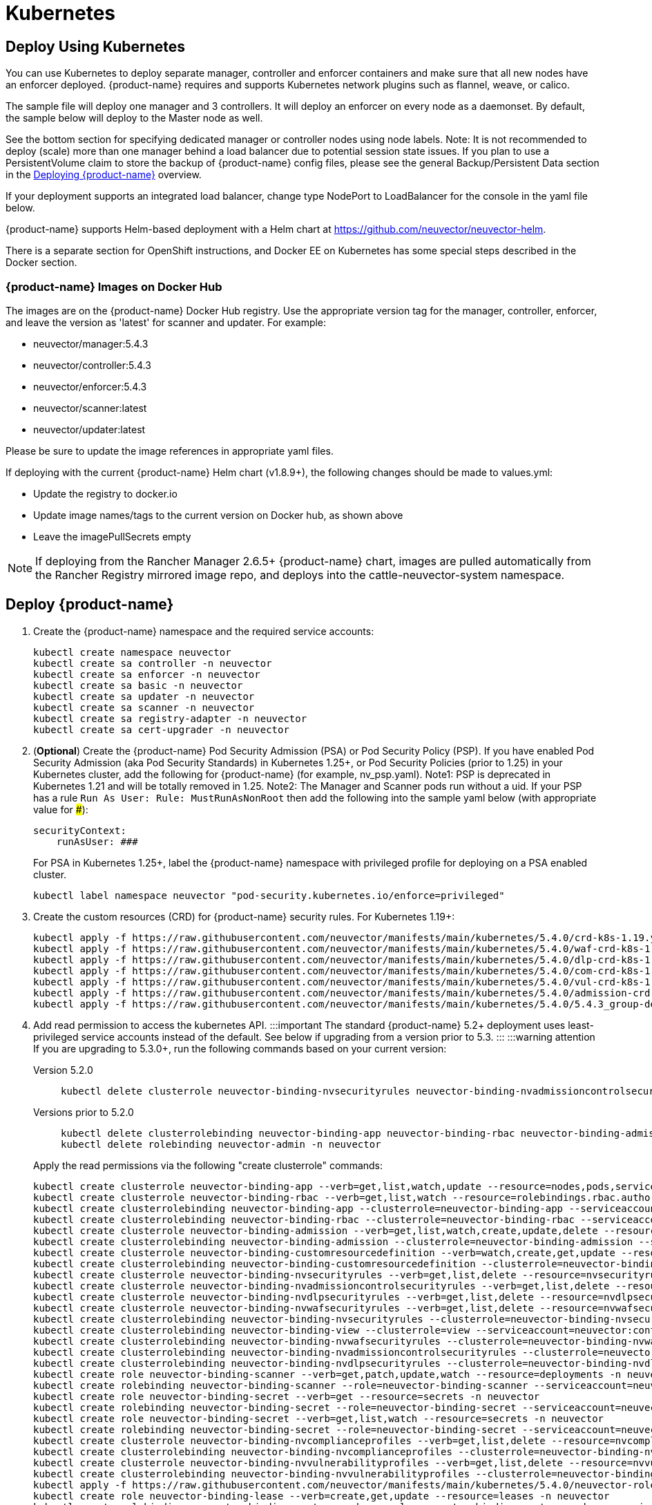 = Kubernetes
:page-opendocs-origin: /02.deploying/02.kubernetes/02.kubernetes.md
:page-opendocs-slug: /deploying/kubernetes

== Deploy Using Kubernetes

You can use Kubernetes to deploy separate manager, controller and enforcer containers and make sure that all new nodes have an enforcer deployed. {product-name} requires and supports Kubernetes network plugins such as flannel, weave, or calico.

The sample file will deploy one manager and 3 controllers. It will deploy an enforcer on every node as a daemonset. By default, the sample below will deploy to the Master node as well.

See the bottom section for specifying dedicated manager or controller nodes using node labels. Note: It is not recommended to deploy (scale) more than one manager behind a load balancer due to potential session state issues. If you plan to use a PersistentVolume claim to store the backup of {product-name} config files, please see the general Backup/Persistent Data section in the xref:production.adoc#_backups_and_persistent_data[Deploying {product-name}] overview.

If your deployment supports an integrated load balancer, change type NodePort to LoadBalancer for the console in the yaml file below.

{product-name} supports Helm-based deployment with a Helm chart at https://github.com/neuvector/neuvector-helm.

There is a separate section for OpenShift instructions, and Docker EE on Kubernetes has some special steps described in the Docker section.

=== {product-name} Images on Docker Hub

The images are on the {product-name} Docker Hub registry. Use the appropriate version tag for the manager, controller, enforcer, and leave the version as 'latest' for scanner and updater. For example:

* neuvector/manager:5.4.3
* neuvector/controller:5.4.3
* neuvector/enforcer:5.4.3
* neuvector/scanner:latest
* neuvector/updater:latest

Please be sure to update the image references in appropriate yaml files.

If deploying with the current {product-name} Helm chart (v1.8.9+), the following changes should be made to values.yml:

* Update the registry to docker.io
* Update image names/tags to the current version on Docker hub, as shown above
* Leave the imagePullSecrets empty

[NOTE]
====
If deploying from the Rancher Manager 2.6.5+ {product-name} chart, images are pulled automatically from the Rancher Registry mirrored image repo, and deploys into the cattle-neuvector-system namespace.
====


== Deploy {product-name}

. Create the {product-name} namespace and the required service accounts: 
+
--
[,shell]
----
kubectl create namespace neuvector
kubectl create sa controller -n neuvector
kubectl create sa enforcer -n neuvector
kubectl create sa basic -n neuvector
kubectl create sa updater -n neuvector
kubectl create sa scanner -n neuvector
kubectl create sa registry-adapter -n neuvector
kubectl create sa cert-upgrader -n neuvector
----
--
. (*Optional*) Create the {product-name} Pod Security Admission (PSA) or Pod Security Policy (PSP). If you have enabled Pod Security Admission (aka Pod Security Standards) in Kubernetes 1.25+, or Pod Security Policies (prior to 1.25) in your Kubernetes cluster, add the following for {product-name} (for example, nv_psp.yaml). Note1: PSP is deprecated in Kubernetes 1.21 and will be totally removed in 1.25. Note2: The Manager and Scanner pods run without a uid. If your PSP has a rule `Run As User: Rule: MustRunAsNonRoot` then add the following into the sample yaml below (with appropriate value for ###):
+
--
[,yaml]
----
securityContext:
    runAsUser: ###
----

For PSA in Kubernetes 1.25+, label the {product-name} namespace with privileged profile for deploying on a PSA enabled cluster. 
[,shell]
----
kubectl label namespace neuvector "pod-security.kubernetes.io/enforce=privileged" 
----
--
. Create the custom resources (CRD) for {product-name} security rules. For Kubernetes 1.19+: 
+
--
[,shell]
----
kubectl apply -f https://raw.githubusercontent.com/neuvector/manifests/main/kubernetes/5.4.0/crd-k8s-1.19.yaml
kubectl apply -f https://raw.githubusercontent.com/neuvector/manifests/main/kubernetes/5.4.0/waf-crd-k8s-1.19.yaml
kubectl apply -f https://raw.githubusercontent.com/neuvector/manifests/main/kubernetes/5.4.0/dlp-crd-k8s-1.19.yaml
kubectl apply -f https://raw.githubusercontent.com/neuvector/manifests/main/kubernetes/5.4.0/com-crd-k8s-1.19.yaml
kubectl apply -f https://raw.githubusercontent.com/neuvector/manifests/main/kubernetes/5.4.0/vul-crd-k8s-1.19.yaml
kubectl apply -f https://raw.githubusercontent.com/neuvector/manifests/main/kubernetes/5.4.0/admission-crd-k8s-1.19.yaml
kubectl apply -f https://raw.githubusercontent.com/neuvector/manifests/main/kubernetes/5.4.0/5.4.3_group-definition-k8s.yaml
----
--
. Add read permission to access the kubernetes API. :::important The standard {product-name} 5.2+ deployment uses least-privileged service accounts instead of the default. See below if upgrading from a version prior to 5.3. ::: :::warning attention If you are upgrading to 5.3.0+, run the following commands based on your current version:
+
--
[tabs]
======
Version 5.2.0::
+
====
[,shell]
----
kubectl delete clusterrole neuvector-binding-nvsecurityrules neuvector-binding-nvadmissioncontrolsecurityrules neuvector-binding-nvdlpsecurityrules neuvector-binding-nvwafsecurityrules 
----
====

Versions prior to 5.2.0::
+
====
[,shell]
----
kubectl delete clusterrolebinding neuvector-binding-app neuvector-binding-rbac neuvector-binding-admission neuvector-binding-customresourcedefinition neuvector-binding-nvsecurityrules neuvector-binding-view neuvector-binding-nvwafsecurityrules neuvector-binding-nvadmissioncontrolsecurityrules neuvector-binding-nvdlpsecurityrules
kubectl delete rolebinding neuvector-admin -n neuvector 
----
====
======

Apply the read permissions via the following "create clusterrole" commands: 

[,shell]
----
kubectl create clusterrole neuvector-binding-app --verb=get,list,watch,update --resource=nodes,pods,services,namespaces
kubectl create clusterrole neuvector-binding-rbac --verb=get,list,watch --resource=rolebindings.rbac.authorization.k8s.io,roles.rbac.authorization.k8s.io,clusterrolebindings.rbac.authorization.k8s.io,clusterroles.rbac.authorization.k8s.io
kubectl create clusterrolebinding neuvector-binding-app --clusterrole=neuvector-binding-app --serviceaccount=neuvector:controller
kubectl create clusterrolebinding neuvector-binding-rbac --clusterrole=neuvector-binding-rbac --serviceaccount=neuvector:controller
kubectl create clusterrole neuvector-binding-admission --verb=get,list,watch,create,update,delete --resource=validatingwebhookconfigurations,mutatingwebhookconfigurations
kubectl create clusterrolebinding neuvector-binding-admission --clusterrole=neuvector-binding-admission --serviceaccount=neuvector:controller
kubectl create clusterrole neuvector-binding-customresourcedefinition --verb=watch,create,get,update --resource=customresourcedefinitions
kubectl create clusterrolebinding neuvector-binding-customresourcedefinition --clusterrole=neuvector-binding-customresourcedefinition --serviceaccount=neuvector:controller
kubectl create clusterrole neuvector-binding-nvsecurityrules --verb=get,list,delete --resource=nvsecurityrules,nvclustersecurityrules
kubectl create clusterrole neuvector-binding-nvadmissioncontrolsecurityrules --verb=get,list,delete --resource=nvadmissioncontrolsecurityrules
kubectl create clusterrole neuvector-binding-nvdlpsecurityrules --verb=get,list,delete --resource=nvdlpsecurityrules
kubectl create clusterrole neuvector-binding-nvwafsecurityrules --verb=get,list,delete --resource=nvwafsecurityrules
kubectl create clusterrolebinding neuvector-binding-nvsecurityrules --clusterrole=neuvector-binding-nvsecurityrules --serviceaccount=neuvector:controller
kubectl create clusterrolebinding neuvector-binding-view --clusterrole=view --serviceaccount=neuvector:controller
kubectl create clusterrolebinding neuvector-binding-nvwafsecurityrules --clusterrole=neuvector-binding-nvwafsecurityrules --serviceaccount=neuvector:controller
kubectl create clusterrolebinding neuvector-binding-nvadmissioncontrolsecurityrules --clusterrole=neuvector-binding-nvadmissioncontrolsecurityrules --serviceaccount=neuvector:controller
kubectl create clusterrolebinding neuvector-binding-nvdlpsecurityrules --clusterrole=neuvector-binding-nvdlpsecurityrules --serviceaccount=neuvector:controller
kubectl create role neuvector-binding-scanner --verb=get,patch,update,watch --resource=deployments -n neuvector
kubectl create rolebinding neuvector-binding-scanner --role=neuvector-binding-scanner --serviceaccount=neuvector:updater --serviceaccount=neuvector:controller -n neuvector
kubectl create role neuvector-binding-secret --verb=get --resource=secrets -n neuvector
kubectl create rolebinding neuvector-binding-secret --role=neuvector-binding-secret --serviceaccount=neuvector:controller -n neuvector
kubectl create role neuvector-binding-secret --verb=get,list,watch --resource=secrets -n neuvector
kubectl create rolebinding neuvector-binding-secret --role=neuvector-binding-secret --serviceaccount=neuvector:controller --serviceaccount=neuvector:enforcer --serviceaccount=neuvector:scanner --serviceaccount=neuvector:registry-adapter -n neuvector
kubectl create clusterrole neuvector-binding-nvcomplianceprofiles --verb=get,list,delete --resource=nvcomplianceprofiles
kubectl create clusterrolebinding neuvector-binding-nvcomplianceprofiles --clusterrole=neuvector-binding-nvcomplianceprofiles --serviceaccount=neuvector:controller
kubectl create clusterrole neuvector-binding-nvvulnerabilityprofiles --verb=get,list,delete --resource=nvvulnerabilityprofiles
kubectl create clusterrolebinding neuvector-binding-nvvulnerabilityprofiles --clusterrole=neuvector-binding-nvvulnerabilityprofiles --serviceaccount=neuvector:controller 
kubectl apply -f https://raw.githubusercontent.com/neuvector/manifests/main/kubernetes/5.4.0/neuvector-roles-k8s.yaml
kubectl create role neuvector-binding-lease --verb=create,get,update --resource=leases -n neuvector
kubectl create rolebinding neuvector-binding-cert-upgrader --role=neuvector-binding-cert-upgrader --serviceaccount=neuvector:cert-upgrader -n neuvector
kubectl create rolebinding neuvector-binding-job-creation --role=neuvector-binding-job-creation --serviceaccount=neuvector:controller -n neuvector
kubectl create rolebinding neuvector-binding-lease --role=neuvector-binding-lease --serviceaccount=neuvector:controller --serviceaccount=neuvector:cert-upgrader -n neuvector
kubectl create clusterrole neuvector-binding-nvgroupdefinitions --verb=list,get,delete --resource=nvgroupdefinitions
kubectl create clusterrolebinding neuvector-binding-nvgroupdefinitions --clusterrole=neuvector-binding-nvgroupdefinitions --serviceaccount=neuvector:controller
----
--
. Run the following commands to check if the neuvector/controller and neuvector/updater service accounts are added successfully. 
+
--
[,shell]
----
kubectl get ClusterRoleBinding neuvector-binding-app neuvector-binding-rbac neuvector-binding-admission neuvector-binding-customresourcedefinition neuvector-binding-nvsecurityrules neuvector-binding-view neuvector-binding-nvwafsecurityrules neuvector-binding-nvadmissioncontrolsecurityrules neuvector-binding-nvdlpsecurityrules neuvector-binding-nvgroupdefinitions -o wide
----

Sample output: 

[,shell]
----
NAME                                                ROLE                                                            AGE   USERS   GROUPS   SERVICEACCOUNTS
neuvector-binding-app                               ClusterRole/neuvector-binding-app                               45s                    neuvector/controller
neuvector-binding-rbac                              ClusterRole/neuvector-binding-rbac                              45s                    neuvector/controller
neuvector-binding-admission                         ClusterRole/neuvector-binding-admission                         44s                    neuvector/controller
neuvector-binding-customresourcedefinition          ClusterRole/neuvector-binding-customresourcedefinition          44s                    neuvector/controller
neuvector-binding-nvsecurityrules                   ClusterRole/neuvector-binding-nvsecurityrules                   43s                    neuvector/controller
neuvector-binding-view                              ClusterRole/view                                                43s                    neuvector/controller
neuvector-binding-nvwafsecurityrules                ClusterRole/neuvector-binding-nvwafsecurityrules                43s                    neuvector/controller
neuvector-binding-nvadmissioncontrolsecurityrules   ClusterRole/neuvector-binding-nvadmissioncontrolsecurityrules   43s                    neuvector/controller
neuvector-binding-nvdlpsecurityrules                ClusterRole/neuvector-binding-nvdlpsecurityrules                43s                    neuvector/controller
neuvector-binding-nvgroupdefinitions                ClusterRole/neuvector-binding-nvgroupdefinitions                40s                    neuvector/controller
----

And this command: 

[,shell]
----
kubectl get RoleBinding neuvector-binding-scanner neuvector-binding-cert-upgrader neuvector-binding-job-creation neuvector-binding-lease neuvector-binding-secret -n neuvector -o wide
----

Sample output: 

[,shell]
----
NAME                              ROLE                                   AGE    USERS   GROUPS   SERVICEACCOUNTS
neuvector-binding-scanner         Role/neuvector-binding-scanner         8m8s                    neuvector/controller, neuvector/updater
neuvector-binding-cert-upgrader   Role/neuvector-binding-cert-upgrader   8m8s                    neuvector/cert-upgrader
neuvector-binding-job-creation    Role/neuvector-binding-job-creation    8m8s                    neuvector/controller
neuvector-binding-lease           Role/neuvector-binding-lease           8m8s                    neuvector/controller, neuvector/cert-upgrader
neuvector-binding-secret          Role/neuvector-binding-secret          8m8s                    neuvector/controller, neuvector/enforcer, neuvector/scanner, neuvector/registry-adapter
----
--
. (*Optional*) Create the Federation Master and/or Remote Multi-Cluster Management Services. If you plan to use the multi-cluster management functions in {product-name}, one cluster must have the Federation Master service deployed, and each remote cluster must have the Federation Worker service. For flexibility, you may choose to deploy both Master and Worker services on each cluster so any cluster can be a master or remote. Federated Cluster Management 
+
--
[,yaml]
----
apiVersion: v1
kind: Service
metadata:
  name: neuvector-service-controller-fed-master
  namespace: neuvector
spec:
  ports:
  - port: 11443
    name: fed
    protocol: TCP
  type: LoadBalancer
  selector:
    app: neuvector-controller-pod

---

apiVersion: v1
kind: Service
metadata:
  name: neuvector-service-controller-fed-worker
  namespace: neuvector
spec:
  ports:
  - port: 10443
    name: fed
    protocol: TCP
  type: LoadBalancer
  selector:
    app: neuvector-controller-pod
----

Then create the appropriate service(s): 

[,shell]
----
kubectl create -f nv_master_worker.yaml 
----
--
. Create the primary {product-name} services and pods using the preset version commands or modify the sample yaml below. The preset version invoke a LoadBalancer for the {product-name} Console. If using the sample yaml file below replace the image names and <version> tags for the manager, controller and enforcer image references in the yaml file. Also make any other modifications required for your deployment environment (such as LoadBalancer/NodePort/Ingress for manager access etc). The below YAML needs to be changed for internal certificate changes if deployed from v5.4.2 or above. Refer to this <<_kubernetes_deployment_yaml_for_v5_4_2_onwards,YAML>>.
+
--
[,shell]
----
kubectl apply -f https://raw.githubusercontent.com/neuvector/manifests/main/kubernetes/5.4.0/neuvector-k8s.yaml 
----

Or, if modifying any of the above yaml or samples from below: 

[,shell]
----
kubectl create -f neuvector.yaml 
----

That's it! You should be able to connect to the {product-name} console and login with admin:admin, e.g. `https://<public-ip>:8443`
--

[NOTE]
====
The nodeport service specified in the neuvector.yaml file will open a random port on all kubernetes nodes for the {product-name} management web console port. Alternatively, you can use a LoadBalancer or Ingress, using a public IP and default port 8443. For nodeport, be sure to open access through firewalls for that port, if needed. If you want to see which port is open on the host nodes, please do the following commands:

[,shell]
----
kubectl get svc -n neuvector
----

And you will see something like:

[,shell]
----
NAME                          CLUSTER-IP      EXTERNAL-IP   PORT(S)                                          AGE
neuvector-service-webui     10.100.195.99     <nodes>       8443:30257/TCP                                   15m
----
====

*PKS Change*

[NOTE]
====
PKS is field tested and requires enabling privileged containers to the plan/tile, and changing the yaml hostPath as follows for Allinone, Controller, Enforcer:

[,yaml]
----
      hostPath:
            path: /var/vcap/sys/run/docker/docker.sock
----
====

*Master Node Taints and Tolerations*

All taint info must match to schedule Enforcers on nodes. To check the taint info on a node (e.g. Master):

[,shell]
----
kubectl get node taintnodename -o yaml
----

Sample output:

[,yaml]
----
spec:
  taints:
  - effect: NoSchedule
    key: node-role.kubernetes.io/master
  # there may be an extra info for taint as below
  - effect: NoSchedule
    key: mykey
    value: myvalue
----

If there is additional taints as above, add these to the sample yaml tolerations section:

[,yaml]
----
spec:
  template:
    spec:
      tolerations:
        - effect: NoSchedule
          key: node-role.kubernetes.io/master
        - effect: NoSchedule
          key: node-role.kubernetes.io/control-plane
        # if there is an extra info for taints as above, please add it here. This is required to match all the taint info defined on the taint node. Otherwise, the Enforcer won't deploy on the taint node
        - effect: NoSchedule
          key: mykey
          value: myvalue
----

== Using Node Labels for Manager and Controller Nodes

To control which nodes the Manager and Controller are deployed on, label each node. Replace nodename with the appropriate node name ('`kubectl get nodes`'). Note: By default Kubernetes will not schedule pods on the master node.

[,shell]
----
kubectl label nodes nodename nvcontroller=true
----

Then add a nodeSelector to the yaml file for the Manager and Controller deployment sections. For example:

[,yaml]
----
          - mountPath: /host/cgroup
              name: cgroup-vol
              readOnly: true
      nodeSelector:
        nvcontroller: "true"
      restartPolicy: Always
----

To prevent the enforcer from being deployed on a controller node, if it is a dedicated management node (without application containers to be monitored), add a nodeAffinity to the Enforcer yaml section. For example:

[,yaml]
----
  app: neuvector-enforcer-pod
    spec:
      affinity:
        nodeAffinity:
          requiredDuringSchedulingIgnoredDuringExecution:
            nodeSelectorTerms:
              - matchExpressions:
                - key: nvcontroller
                  operator: NotIn
                  values: ["true"]
      imagePullSecrets:
----

== Rolling Updates

Orchestration tools such as Kubernetes, RedHat OpenShift, and Rancher support rolling updates with configurable policies. You can use this feature to update the {product-name} containers. The most important will be to ensure that there is at least one Controller (or Allinone) running so that policies, logs, and connection data is not lost. Make sure that there is a minimum of 120 seconds between container updates so that a new leader can be elected and the data synchronized between controllers.

The provided sample deployment yamls already configure the rolling update policy. If you are updating via the {product-name} Helm chart, please pull the latest chart to properly configure new features such as admission control, and delete the old cluster role and cluster role binding for {product-name}. If you are updating via Kubernetes you can manually update to a new version with the sample commands below.

=== Sample Kubernetes Rolling Update

For upgrades which just need to update to a new image version, you can use this simple approach.

If your Deployment or Daemonset is already running, you can change the yaml file to the new version, then apply the update:

[,shell]
----
kubectl apply -f <yaml file>
----

To update to a new version of {product-name} from the command line.

For controller as Deployment (also do for manager)

[,shell]
----
kubectl set image deployment/neuvector-controller-pod neuvector-controller-pod=neuvector/controller:<version> -n neuvector
----

For any container as a DaemonSet:

[,shell]
----
kubectl set image -n neuvector ds/neuvector-enforcer-pod neuvector-enforcer-pod=neuvector/enforcer:<version>
----

To check the status of the rolling update:

[,shell]
----
kubectl rollout status -n neuvector ds/neuvector-enforcer-pod
kubectl rollout status -n neuvector deployment/neuvector-controller-pod
----

To rollback the update:

[,shell]
----
kubectl rollout undo -n neuvector ds/neuvector-enforcer-pod
kubectl rollout undo -n neuvector deployment/neuvector-controller-pod
----

== Expose REST API in Kubernetes

To expose the REST API for access from outside of the Kubernetes cluster, here is a sample yaml file:

[,yaml]
----
apiVersion: v1
kind: Service
metadata:
  name: neuvector-service-rest
  namespace: neuvector
spec:
  ports:
    - port: 10443
      name: controller
      protocol: TCP
  type: LoadBalancer
  selector:
    app: neuvector-controller-pod
----

Please see the Automation section for more info on the REST API.

== Kubernetes Deployment in Non-Privileged Mode

The following instructions can be used to deploy {product-name} without using privileged mode containers. The controller is already in non-privileged mode and enforcer deployment should be changed, which is shown in the excerpted snippets below.

Enforcer:

[,yaml]
----
spec:
  template:
    metadata:
      annotations:
        container.apparmor.security.beta.kubernetes.io/neuvector-enforcer-pod: unconfined
        # this line is required to be added if k8s version is pre-v1.19
        # container.seccomp.security.alpha.kubernetes.io/neuvector-enforcer-pod: unconfined
    spec:
      containers:
          securityContext:
            # the following two lines are required for k8s v1.19+. pls comment out both lines if version is pre-1.19. Otherwise, a validating data error message will show
            seccompProfile:
              type: Unconfined
            capabilities:
              add:
              - SYS_ADMIN
              - NET_ADMIN
              - SYS_PTRACE
              - IPC_LOCK
----

== Kubernetes Deployment YAML for v5.4.2 onwards

The following sample YAML is for versions 5.4.2 and onwards where we need to mount the internal certificates on Controller, Enforcer and Scanner pods since we do not support hardcoded certificates anymore. Create the internal-certificate secret from the given link before deploying: https://open-docs.neuvector.com/deploying/production/internal.

.Click here for details
[%collapsible]
====
[,yaml]
----
apiVersion: v1
kind: Service
metadata:
  name: neuvector-svc-crd-webhook
  namespace: neuvector
spec:
  ports:
  - port: 443
    targetPort: 30443
    protocol: TCP
    name: crd-webhook
  type: ClusterIP
  selector:
    app: neuvector-controller-pod

---

apiVersion: v1
kind: Service
metadata:
  name: neuvector-svc-admission-webhook
  namespace: neuvector
spec:
  ports:
  - port: 443
    targetPort: 20443
    protocol: TCP
    name: admission-webhook
  type: ClusterIP
  selector:
    app: neuvector-controller-pod

---

apiVersion: v1
kind: Service
metadata:
  name: neuvector-service-webui
  namespace: neuvector
spec:
  ports:
    - port: 8443
      name: manager
      protocol: TCP
  type: LoadBalancer
  selector:
    app: neuvector-manager-pod

---

apiVersion: v1
kind: Service
metadata:
  name: neuvector-svc-controller
  namespace: neuvector
spec:
  ports:
  - port: 18300
    protocol: "TCP"
    name: "cluster-tcp-18300"
  - port: 18301
    protocol: "TCP"
    name: "cluster-tcp-18301"
  - port: 18301
    protocol: "UDP"
    name: "cluster-udp-18301"
  clusterIP: None
  selector:
    app: neuvector-controller-pod

---

apiVersion: apps/v1
kind: Deployment
metadata:
  name: neuvector-manager-pod
  namespace: neuvector
spec:
  selector:
    matchLabels:
      app: neuvector-manager-pod
  replicas: 1
  template:
    metadata:
      labels:
        app: neuvector-manager-pod
    spec:
      serviceAccountName: basic
      serviceAccount: basic
      containers:
        - name: neuvector-manager-pod
          image: neuvector/manager:5.4.3
          env:
            - name: CTRL_SERVER_IP
              value: neuvector-svc-controller.neuvector
      restartPolicy: Always

---

apiVersion: apps/v1
kind: Deployment
metadata:
  name: neuvector-controller-pod
  namespace: neuvector
spec:
  selector:
    matchLabels:
      app: neuvector-controller-pod
  minReadySeconds: 60
  strategy:
    type: RollingUpdate
    rollingUpdate:
      maxSurge: 1
      maxUnavailable: 0
  replicas: 3
  template:
    metadata:
      labels:
        app: neuvector-controller-pod
    spec:
      affinity:
        podAntiAffinity:
          preferredDuringSchedulingIgnoredDuringExecution:
          - weight: 100
            podAffinityTerm:
              labelSelector:
                matchExpressions:
                - key: app
                  operator: In
                  values:
                  - neuvector-controller-pod
              topologyKey: "kubernetes.io/hostname"
      serviceAccountName: controller
      serviceAccount: controller
      containers:
        - name: neuvector-controller-pod
          image: neuvector/controller:5.4.3
          securityContext:
            runAsUser: 0
          readinessProbe:
            exec:
              command:
              - cat
              - /tmp/ready
            failureThreshold: 3
            initialDelaySeconds: 5
            periodSeconds: 5
            successThreshold: 1
            timeoutSeconds: 1
          env:
            - name: CLUSTER_JOIN_ADDR
              value: neuvector-svc-controller.neuvector
            - name: CLUSTER_ADVERTISED_ADDR
              valueFrom:
                fieldRef:
                  fieldPath: status.podIP
            - name: CLUSTER_BIND_ADDR
              valueFrom:
                fieldRef:
                  fieldPath: status.podIP
          volumeMounts:
            - mountPath: /etc/config
              name: config-volume
              readOnly: true
            - mountPath: /etc/neuvector/certs/internal/cert.key
              name: internal-cert
              readOnly: true
              subPath: tls.key
            - mountPath: /etc/neuvector/certs/internal/cert.pem
              name: internal-cert
              readOnly: true
              subPath: tls.crt
            - mountPath: /etc/neuvector/certs/internal/ca.cert
              name: internal-cert
              readOnly: true
              subPath: ca.crt
      terminationGracePeriodSeconds: 300
      restartPolicy: Always
      volumes:
        - name: config-volume
          projected:
            sources:
              - configMap:
                  name: neuvector-init
                  optional: true
              - secret:
                  name: neuvector-init
                  optional: true
              - secret:
                  name: neuvector-secret
                  optional: true
        - name: internal-cert
          secret:
            defaultMode: 420
            secretName: internal-cert

---

apiVersion: apps/v1
kind: DaemonSet
metadata:
  name: neuvector-enforcer-pod
  namespace: neuvector
spec:
  selector:
    matchLabels:
      app: neuvector-enforcer-pod
  updateStrategy:
    type: RollingUpdate
  template:
    metadata:
      labels:
        app: neuvector-enforcer-pod
    spec:
      tolerations:
        - effect: NoSchedule
          key: node-role.kubernetes.io/master
        - effect: NoSchedule
          key: node-role.kubernetes.io/control-plane
      hostPID: true
      serviceAccountName: enforcer
      serviceAccount: enforcer
      containers:
        - name: neuvector-enforcer-pod
          image: neuvector/enforcer:5.4.3
          securityContext:
            privileged: true
          env:
            - name: CLUSTER_JOIN_ADDR
              value: neuvector-svc-controller.neuvector
            - name: CLUSTER_ADVERTISED_ADDR
              valueFrom:
                fieldRef:
                  fieldPath: status.podIP
            - name: CLUSTER_BIND_ADDR
              valueFrom:
                fieldRef:
                  fieldPath: status.podIP
          volumeMounts:
            - mountPath: /lib/modules
              name: modules-vol
              readOnly: true
            - mountPath: /var/nv_debug
              name: nv-debug
              readOnly: false
            - mountPath: /etc/neuvector/certs/internal/cert.key
              name: internal-cert
              readOnly: true
              subPath: tls.key
            - mountPath: /etc/neuvector/certs/internal/cert.pem
              name: internal-cert
              readOnly: true
              subPath: tls.crt
            - mountPath: /etc/neuvector/certs/internal/ca.cert
              name: internal-cert
              readOnly: true
              subPath: ca.crt
      terminationGracePeriodSeconds: 1200
      restartPolicy: Always
      volumes:
        - name: modules-vol
          hostPath:
            path: /lib/modules
        - name: nv-debug
          hostPath:
            path: /var/nv_debug
        - name: internal-cert
          secret:
            defaultMode: 420
            secretName: internal-cert

---

apiVersion: apps/v1
kind: Deployment
metadata:
  name: neuvector-scanner-pod
  namespace: neuvector
spec:
  selector:
    matchLabels:
      app: neuvector-scanner-pod
  strategy:
    type: RollingUpdate
    rollingUpdate:
      maxSurge: 1
      maxUnavailable: 0
  replicas: 2
  template:
    metadata:
      labels:
        app: neuvector-scanner-pod
    spec:
      serviceAccountName: scanner
      serviceAccount: scanner
      containers:
        - name: neuvector-scanner-pod
          image: neuvector/scanner:latest
          imagePullPolicy: Always
          env:
            - name: CLUSTER_JOIN_ADDR
              value: neuvector-svc-controller.neuvector
          volumeMounts:
            - mountPath: /etc/neuvector/certs/internal/cert.key
              name: internal-cert
              readOnly: true
              subPath: tls.key
            - mountPath: /etc/neuvector/certs/internal/cert.pem
              name: internal-cert
              readOnly: true
              subPath: tls.crt
            - mountPath: /etc/neuvector/certs/internal/ca.cert
              name: internal-cert
              readOnly: true
              subPath: ca.crt
      restartPolicy: Always
      volumes:
        - name: internal-cert
          secret:
            defaultMode: 420
            secretName: internal-cert
---

apiVersion: batch/v1
kind: CronJob
metadata:
  name: neuvector-updater-pod
  namespace: neuvector
spec:
  schedule: "0 0 * * *"
  jobTemplate:
    spec:
      template:
        metadata:
          labels:
            app: neuvector-updater-pod
        spec:
          serviceAccountName: updater
          serviceAccount: updater
          containers:
          - name: neuvector-updater-pod
            image: neuvector/updater:latest
            imagePullPolicy: Always
            command:
            - /bin/sh
            - -c
            - TOKEN=`cat /var/run/secrets/kubernetes.io/serviceaccount/token`; /usr/bin/curl -kv -X PATCH -H "Authorization:Bearer $TOKEN" -H "Content-Type:application/strategic-merge-patch+json" -d '{"spec":{"template":{"metadata":{"annotations":{"kubectl.kubernetes.io/restartedAt":"'`date +%Y-%m-%dT%H:%M:%S%z`'"}}}}}' 'https://kubernetes.default/apis/apps/v1/namespaces/neuvector/deployments/neuvector-scanner-pod'
          restartPolicy: Never
----
====

The following sample is a complete deployment reference (Kubernetes 1.19+).

.Click here for details
[%collapsible]
====
[,yaml]
----
apiVersion: v1
kind: Service
metadata:
  name: neuvector-svc-crd-webhook
  namespace: neuvector
spec:
  ports:
  - port: 443
    targetPort: 30443
    protocol: TCP
    name: crd-webhook
  type: ClusterIP
  selector:
    app: neuvector-controller-pod

---

apiVersion: v1
kind: Service
metadata:
  name: neuvector-svc-admission-webhook
  namespace: neuvector
spec:
  ports:
  - port: 443
    targetPort: 20443
    protocol: TCP
    name: admission-webhook
  type: ClusterIP
  selector:
    app: neuvector-controller-pod

---

apiVersion: v1
kind: Service
metadata:
  name: neuvector-service-webui
  namespace: neuvector
spec:
  ports:
    - port: 8443
      name: manager
      protocol: TCP
  type: LoadBalancer
  selector:
    app: neuvector-manager-pod

---

apiVersion: v1
kind: Service
metadata:
  name: neuvector-svc-controller
  namespace: neuvector
spec:
  ports:
  - port: 18300
    protocol: "TCP"
    name: "cluster-tcp-18300"
  - port: 18301
    protocol: "TCP"
    name: "cluster-tcp-18301"
  - port: 18301
    protocol: "UDP"
    name: "cluster-udp-18301"
  clusterIP: None
  selector:
    app: neuvector-controller-pod

---

apiVersion: apps/v1
kind: Deployment
metadata:
  name: neuvector-manager-pod
  namespace: neuvector
spec:
  selector:
    matchLabels:
      app: neuvector-manager-pod
  replicas: 1
  template:
    metadata:
      labels:
        app: neuvector-manager-pod
    spec:
      serviceAccountName: basic
      serviceAccount: basic
      containers:
        - name: neuvector-manager-pod
          image: neuvector/manager:5.4.3
          env:
            - name: CTRL_SERVER_IP
              value: neuvector-svc-controller.neuvector
      restartPolicy: Always

---

apiVersion: apps/v1
kind: Deployment
metadata:
  name: neuvector-controller-pod
  namespace: neuvector
spec:
  selector:
    matchLabels:
      app: neuvector-controller-pod
  minReadySeconds: 60
  strategy:
    type: RollingUpdate
    rollingUpdate:
      maxSurge: 1
      maxUnavailable: 0
  replicas: 3
  template:
    metadata:
      labels:
        app: neuvector-controller-pod
    spec:
      affinity:
        podAntiAffinity:
          preferredDuringSchedulingIgnoredDuringExecution:
          - weight: 100
            podAffinityTerm:
              labelSelector:
                matchExpressions:
                - key: app
                  operator: In
                  values:
                  - neuvector-controller-pod
              topologyKey: "kubernetes.io/hostname"
      serviceAccountName: controller
      serviceAccount: controller
      containers:
        - name: neuvector-controller-pod
          image: neuvector/controller:5.4.3
          securityContext:
            runAsUser: 0
          readinessProbe:
            exec:
              command:
              - cat
              - /tmp/ready
            initialDelaySeconds: 5
            periodSeconds: 5
          env:
            - name: CLUSTER_JOIN_ADDR
              value: neuvector-svc-controller.neuvector
            - name: CLUSTER_ADVERTISED_ADDR
              valueFrom:
                fieldRef:
                  fieldPath: status.podIP
            - name: CLUSTER_BIND_ADDR
              valueFrom:
                fieldRef:
                  fieldPath: status.podIP
          volumeMounts:
            - mountPath: /etc/config
              name: config-volume
              readOnly: true
      terminationGracePeriodSeconds: 300
      restartPolicy: Always
      volumes:
        - name: config-volume
          projected:
            sources:
              - configMap:
                  name: neuvector-init
                  optional: true
              - secret:
                  name: neuvector-init
                  optional: true
              - secret:
                  name: neuvector-secret
                  optional: true

---

apiVersion: apps/v1
kind: DaemonSet
metadata:
  name: neuvector-enforcer-pod
  namespace: neuvector
spec:
  selector:
    matchLabels:
      app: neuvector-enforcer-pod
  updateStrategy:
    type: RollingUpdate
  template:
    metadata:
      labels:
        app: neuvector-enforcer-pod
      annotations:
        container.apparmor.security.beta.kubernetes.io/neuvector-enforcer-pod: unconfined
      # Add the following for pre-v1.19
      # container.seccomp.security.alpha.kubernetes.io/neuvector-enforcer-pod: unconfined
    spec:
      tolerations:
        - effect: NoSchedule
          key: node-role.kubernetes.io/master
        - effect: NoSchedule
          key: node-role.kubernetes.io/control-plane
      hostPID: true
      serviceAccountName: enforcer
      serviceAccount: enforcer
      containers:
        - name: neuvector-enforcer-pod
          image: neuvector/enforcer:5.4.3
          securityContext:
            # the following two lines are required for k8s v1.19+. pls comment out both lines if version is pre-1.19. Otherwise, a validating data error message will show
            seccompProfile:
              type: Unconfined
            capabilities:
              add:
              - SYS_ADMIN
              - NET_ADMIN
              - SYS_PTRACE
              - IPC_LOCK
          env:
            - name: CLUSTER_JOIN_ADDR
              value: neuvector-svc-controller.neuvector
            - name: CLUSTER_ADVERTISED_ADDR
              valueFrom:
                fieldRef:
                  fieldPath: status.podIP
            - name: CLUSTER_BIND_ADDR
              valueFrom:
                fieldRef:
                  fieldPath: status.podIP
          volumeMounts:
            - mountPath: /lib/modules
              name: modules-vol
              readOnly: true
            - mountPath: /var/nv_debug
              name: nv-debug
              readOnly: false
      terminationGracePeriodSeconds: 1200
      restartPolicy: Always
      volumes:
        - name: modules-vol
          hostPath:
            path: /lib/modules
        - name: nv-debug
          hostPath:
            path: /var/nv_debug

---

apiVersion: apps/v1
kind: Deployment
metadata:
  name: neuvector-scanner-pod
  namespace: neuvector
spec:
  selector:
    matchLabels:
      app: neuvector-scanner-pod
  strategy:
    type: RollingUpdate
    rollingUpdate:
      maxSurge: 1
      maxUnavailable: 0
  replicas: 2
  template:
    metadata:
      labels:
        app: neuvector-scanner-pod
    spec:
      serviceAccountName: scanner
      serviceAccount: scanner
      containers:
        - name: neuvector-scanner-pod
          image: neuvector/scanner:latest
          imagePullPolicy: Always
          env:
            - name: CLUSTER_JOIN_ADDR
              value: neuvector-svc-controller.neuvector
      restartPolicy: Always

---

apiVersion: batch/v1
kind: CronJob
metadata:
  name: neuvector-updater-pod
  namespace: neuvector
spec:
  schedule: "0 0 * * *"
  jobTemplate:
    spec:
      template:
        metadata:
          labels:
            app: neuvector-updater-pod
        spec:
          serviceAccountName: updater
          serviceAccount: updater
          containers:
          - name: neuvector-updater-pod
            image: neuvector/updater:latest
            imagePullPolicy: Always
            command:
            - TOKEN=`cat /var/run/secrets/kubernetes.io/serviceaccount/token`; /usr/bin/curl -kv -X PATCH -H "Authorization:Bearer $TOKEN" -H "Content-Type:application/strategic-merge-patch+json" -d '{"spec":{"template":{"metadata":{"annotations":{"kubectl.kubernetes.io/restartedAt":"'`date +%Y-%m-%dT%H:%M:%S%z`'"}}}}}' 'https://kubernetes.default/apis/apps/v1/namespaces/neuvector/deployments/neuvector-scanner-pod'
          restartPolicy: Never
----
====

== PKS Change

[NOTE]
====
PKS is field tested and requires enabling privileged containers to the plan/tile, and changing the yaml hostPath as follows for Allinone, Enforcer:

[,yaml]
----
      hostPath:
            path: /var/vcap/sys/run/docker/docker.sock
----
====
